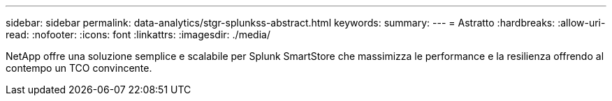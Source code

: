 ---
sidebar: sidebar 
permalink: data-analytics/stgr-splunkss-abstract.html 
keywords:  
summary:  
---
= Astratto
:hardbreaks:
:allow-uri-read: 
:nofooter: 
:icons: font
:linkattrs: 
:imagesdir: ./media/


[role="lead"]
NetApp offre una soluzione semplice e scalabile per Splunk SmartStore che massimizza le performance e la resilienza offrendo al contempo un TCO convincente.

